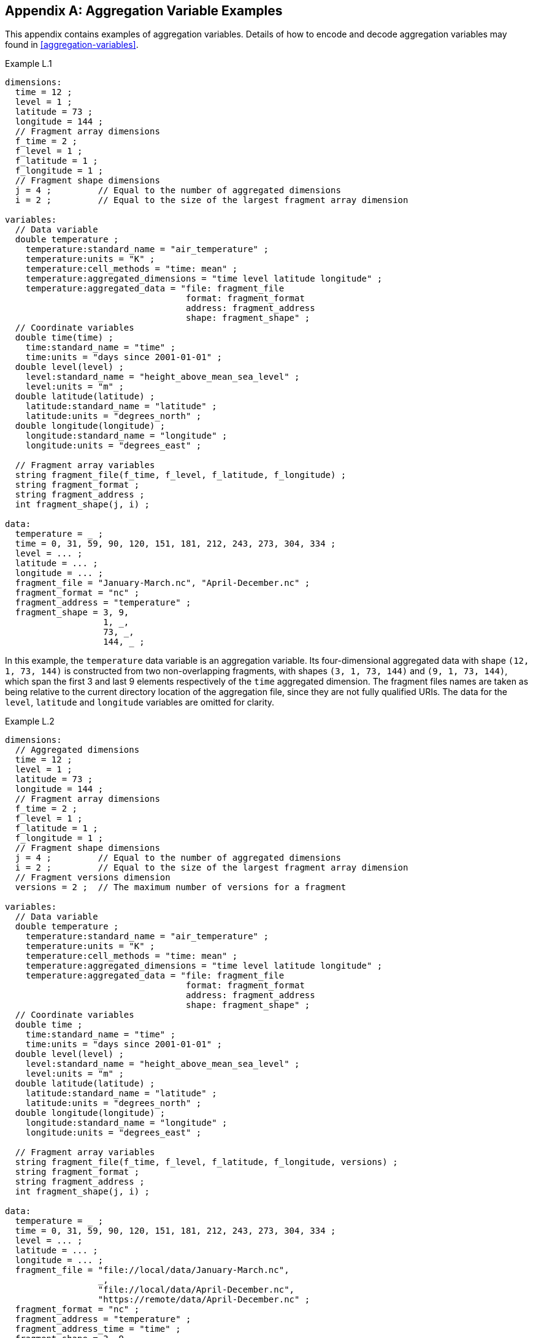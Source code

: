 ﻿[[appendix-aggregation-examples, Appendix L, Aggregation Variable Examples]]

[appendix]
== Aggregation Variable Examples

This appendix contains examples of aggregation variables.
Details of how to encode and decode aggregation variables may found in <<aggregation-variables>>.

[[example-L.1]]
[caption=]
.Example L.1 
====
----
dimensions:
  time = 12 ;
  level = 1 ;
  latitude = 73 ;
  longitude = 144 ;
  // Fragment array dimensions
  f_time = 2 ;
  f_level = 1 ;
  f_latitude = 1 ;
  f_longitude = 1 ;
  // Fragment shape dimensions
  j = 4 ;         // Equal to the number of aggregated dimensions
  i = 2 ;         // Equal to the size of the largest fragment array dimension
  
variables:
  // Data variable
  double temperature ;
    temperature:standard_name = "air_temperature" ;
    temperature:units = "K" ;
    temperature:cell_methods = "time: mean" ;
    temperature:aggregated_dimensions = "time level latitude longitude" ;
    temperature:aggregated_data = "file: fragment_file
                                   format: fragment_format
                                   address: fragment_address
                                   shape: fragment_shape" ;
  // Coordinate variables
  double time(time) ;
    time:standard_name = "time" ;
    time:units = "days since 2001-01-01" ;
  double level(level) ;
    level:standard_name = "height_above_mean_sea_level" ;
    level:units = "m" ;
  double latitude(latitude) ;
    latitude:standard_name = "latitude" ;
    latitude:units = "degrees_north" ;
  double longitude(longitude) ;
    longitude:standard_name = "longitude" ;
    longitude:units = "degrees_east" ;

  // Fragment array variables
  string fragment_file(f_time, f_level, f_latitude, f_longitude) ;
  string fragment_format ;
  string fragment_address ;
  int fragment_shape(j, i) ;
  
data:
  temperature = _ ;
  time = 0, 31, 59, 90, 120, 151, 181, 212, 243, 273, 304, 334 ;
  level = ... ;
  latitude = ... ;
  longitude = ... ;
  fragment_file = "January-March.nc", "April-December.nc" ;
  fragment_format = "nc" ;
  fragment_address = "temperature" ;
  fragment_shape = 3, 9,  
                   1, _,  
                   73, _, 
                   144, _ ;
----
In this example, the `temperature` data variable is an aggregation variable.
Its four-dimensional aggregated data with shape `(12, 1, 73, 144)` is constructed from two non-overlapping fragments, with shapes `(3, 1, 73, 144)` and `(9, 1, 73, 144)`, which span the first 3 and last 9 elements respectively of the `time` aggregated dimension.
The fragment files names are taken as being relative to the current directory location of the aggregation file, since they are not fully qualified URIs.
The data for the `level`, `latitude` and  `longitude` variables are omitted for clarity.
====


[[example-L.2]]
[caption=]
.Example L.2
====
----
dimensions:
  // Aggregated dimensions
  time = 12 ;
  level = 1 ;
  latitude = 73 ;
  longitude = 144 ;
  // Fragment array dimensions
  f_time = 2 ;
  f_level = 1 ;
  f_latitude = 1 ;
  f_longitude = 1 ;
  // Fragment shape dimensions
  j = 4 ;         // Equal to the number of aggregated dimensions
  i = 2 ;         // Equal to the size of the largest fragment array dimension
  // Fragment versions dimension
  versions = 2 ;  // The maximum number of versions for a fragment

variables:
  // Data variable
  double temperature ;
    temperature:standard_name = "air_temperature" ;
    temperature:units = "K" ;
    temperature:cell_methods = "time: mean" ;
    temperature:aggregated_dimensions = "time level latitude longitude" ;
    temperature:aggregated_data = "file: fragment_file
                                   format: fragment_format
                                   address: fragment_address
                                   shape: fragment_shape" ;
  // Coordinate variables
  double time ;
    time:standard_name = "time" ;
    time:units = "days since 2001-01-01" ;
  double level(level) ;
    level:standard_name = "height_above_mean_sea_level" ;
    level:units = "m" ;
  double latitude(latitude) ;
    latitude:standard_name = "latitude" ;
    latitude:units = "degrees_north" ;
  double longitude(longitude) ;
    longitude:standard_name = "longitude" ;
    longitude:units = "degrees_east" ;

  // Fragment array variables
  string fragment_file(f_time, f_level, f_latitude, f_longitude, versions) ;
  string fragment_format ;
  string fragment_address ;
  int fragment_shape(j, i) ;
  
data:
  temperature = _ ;
  time = 0, 31, 59, 90, 120, 151, 181, 212, 243, 273, 304, 334 ;
  level = ... ;
  latitude = ... ;
  longitude = ... ;
  fragment_file = "file://local/data/January-March.nc",
                  _,
                  "file://local/data/April-December.nc",
                  "https://remote/data/April-December.nc" ;
  fragment_format = "nc" ;
  fragment_address = "temperature" ;
  fragment_address_time = "time" ;
  fragment_shape = 3, 9,  
                   1, _,  
                   73, _, 
                   144, _ ;
----
This example is similar to <<example-L.1>>, but now the fragment file names are fully qualified URIs, and two versions of the second fragment have been provided.
The `fragment_file` fragment array variable has the extra trailing dimension `versions` to accommodate the extra fragment version.
There is only one version of the first fragment, so its trailing dimension is padded with missing data.
The data for the `level`, `latitude` and  `longitude` variables are omitted for clarity.
====

[[example-L.3]]
[caption=]
.Example L.3
====
----
dimensions:
  time = 12 ;
  level = 1 ;
  latitude = 73 ;
  longitude = 144 ;
  // Fragment array dimensions
  f_time = 2 ;
  f_level = 1 ;
  f_latitude = 1 ;
  f_longitude = 1 ;
  // Fragment shape dimensions
  j = 4 ;         // Equal to the number of aggregated dimensions
  j_time = 1 ;    // Equal to the number of aggregated dimensions for time
  i = 2 ;         // Equal to the size of the largest fragment array dimension
  // Fragment versions dimension
  versions = 2 ;  // The maximum number of versions for a fragment
  
variables:
  // Data variable
  double temperature ;
    temperature:standard_name = "air_temperature" ;
    temperature:units = "K" ;
    temperature:cell_methods = "time: mean" ;
    temperature:aggregated_dimensions = "time level latitude longitude" ;
    temperature:aggregated_data = "file: fragment_file
                                   format: fragment_format
                                   address: fragment_address
                                   shape: fragment_shape" ;
  // Coordinate variables
  double time ;    // This is an aggregation coordinate variable
    time:standard_name = "time" ;
    time:units = "days since 2001-01-01" ;
    time:aggregated_dimensions = "time" ;
    time:aggregated_data = "file: fragment_file
                            format: fragment_format
                            address: fragment_address_time
                            shape: fragment_shape_time" ;
  double level(level) ;
    level:standard_name = "height_above_mean_sea_level" ;
    level:units = "m" ;
  double latitude(latitude) ;
    latitude:standard_name = "latitude" ;
    latitude:units = "degrees_north" ;
  double longitude(longitude) ;
    longitude:standard_name = "longitude" ;
    longitude:units = "degrees_east" ;

  // Fragment array variables
  string fragment_file(f_time, f_level, f_latitude, f_longitude, versions) ;
    fragment_file:substitutions = "${local}: file://local/data/
                                   ${remote}: https://remote/data/" ;
  string fragment_file_time(f_time, versions) ;
    fragment_file:substitutions = "${local}: file://local/data/
                                   ${remote}: https://remote/data/" ;
  string fragment_format ;
  string fragment_address ;
  string fragment_address_time ;
  int fragment_shape(j, i) ;
  int fragment_shape_time(j_time, i) ;
  
data:
  temperature = _ ;
  time = _ ;
  level = ... ;
  latitude = ... ;
  longitude = ... ;
  fragment_file = "${local}January-March.nc",
                  _,
                  "${local}April-December.nc",
                  "${remote}April-December.nc" ;
  fragment_file_time = "${local}January-March.nc",
                       _,
                       "${local}April-December.nc",
                       "${remote}April-December.nc" ;
  fragment_format = "nc" ;
  fragment_address = "temperature" ;
  fragment_address_time = "time" ;
  fragment_shape = 3, 9,  
                   1, _,  
                   73, _, 
                   144, _ ;
  fragment_shape_time = 3, 9 ;
----
This example is similar to <<example-L.2>>, but now the fragment file names have been defined using the string substitutions given by the **`substitutions`** attribute of the `fragment_file` fragment array variable `fragment_file`.
The data for the `level`, `latitude` and  `longitude` variables are omitted for clarity.

In addition, `time` is now an aggregation coordinate variable, with its aggregated data being derived from the same fragment files as `temperature`.
====

[[example-L.4]]
[caption=]
.Example L.4
====
----
dimensions:
  level = 17 ;
  latitude = 181 ;
  longitude = 360 ;
  // Fragment array dimensions
  f_level = 1 ;
  f_latitude = 3 ;
  f_longitude = 2 ;
  // Fragment shape dimensions
  j = 3 ;         // Equal to the number of aggregated dimensions
  i = 3 ;         // Equal to the size of the largest fragment array dimension
  
variables:
  // Data variable
  double temperature ;
    temperature:standard_name = "air_temperature" ;
    temperature:units = "K" ;
    temperature:cell_methods = "time: mean" ;
    temperature:aggregated_dimensions = "level latitude longitude" ;
    temperature:aggregated_data = "file: fragment_file
                                   format: fragment_format
                                   address: fragment_address
                                   shape: fragment_shape" ;
  // Coordinate variables
  double level(level) ;
    level:standard_name = "air_pressure" ;
    level:units = "hPa" ;
  double latitude(latitude) ;
    latitude:standard_name = "latitude" ;
    latitude:units = "degrees_north" ;
  double longitude(longitude) ;
    longitude:standard_name = "longitude" ;
    longitude:units = "degrees_east" ;

  // Fragment array variables
   string fragment_file(f_level, f_latitude, f_longitude) ;
  string fragment_format ;
  string fragment_address ;
  int fragment_shape(j, i) ;
  
data:
  temperature = _ ;
  level = ... ;
  latitude = ... ;
  longitude = ... ;
  fragment_file = "file_A.nc", "file_B.nc",
                  "file_C.nc", "file_D.nc",
                  "file_E.nc", "file_F.nc" ;
  fragment_format = "nc" ;
  fragment_address = "temperature" ;
  fragment_shape = 17, _, _,
                   91, 45, 45,
                   180, 180, _ ;
----
This example is an encoding for the fragment array described in <<example-fragment-array>>.
The `temperature` data variable is an aggregation of 6 fragments.
The fragment array shape is `(1, 3, 2)`, indicating that two of the three aggregated dimensions are spanned by multiple fragments. The distribution of missing values in the `fragment_shape` fragment array variable indicates that the `level` aggregated dimension is spanned by 1 fragment, the `latitude` aggregated dimension is spanned by 3 fragments, and the `longitude` aggregated dimension is spanned by 2 fragments.
The data for the `level`, `latitude` and  `longitude` variables are omitted for clarity.
====

[[example-L.5]]
[caption=]
.Example L.5
====
----
dimensions:
  time = 12 ;
  level = 1 ;
  latitude = 73 ;
  longitude = 144 ;
  // Fragment array dimensions
  f_time = 12 ;
  f_level = 1 ;
  f_latitude = 2 ;
  f_longitude = 4 ;
  // Fragment shape dimensions
  j = 4 ;         // Equal to the number of aggregated dimensions
  i = 12 ;        // Equal to the size of the largest fragment array dimension
  
variables:
  // Data variable
  double temperature ;
    temperature:standard_name = "air_temperature" ;
    temperature:units = "K" ;
    temperature:cell_methods = "time: mean" ;
    temperature:aggregated_dimensions = "time level latitude longitude" ;
    temperature:aggregated_data = "file: fragment_file
                                   format: fragment_format
                                   address: fragment_address
                                   shape: fragment_shape" ;
  double pressure(time, level, latitude, longitude) ;
    temperature:standard_name = "air_pressure" ;
    temperature:units = "hPa" ;
    temperature:cell_methods = "time: mean" ;

  // Coordinate variables
  double time(time) ;
    time:standard_name = "time" ;
    time:units = "days since 2001-01-01" ;
  double level(level) ;
    level:standard_name = "height_above_mean_sea_level" ;
    level:units = "m" ;
  double latitude(latitude) ;
    latitude:standard_name = "latitude" ;
    latitude:units = "degrees_north" ;
  double longitude(longitude) ;
    longitude:standard_name = "longitude" ;
    longitude:units = "degrees_east" ;

  // Fragment array variables
  string fragment_file(f_time, f_level, f_latitude, f_longitude) ;
  string fragment_format ;
  string fragment_address ;
  int fragment_shape(j, i) ;
  
data:
  temperature = _ ;
  pressure = ...  ;
  time = 0, 31, 59, 90, 120, 151, 181, 212, 243, 273, 304, 334 ;
  level = ... ;
  latitude = ... ;
  longitude = ... ;
  fragment_file = ... ;
  fragment_format = "nc" ;
  fragment_address = "temperature" ;
  fragment_shape = 1, 1, 1, 1, 1, 1, 1, 1, 1, 1, 1, 1,
                   1, _, _, _, _, _, _, _, _, _, _, _,
                   37, 36, _, _, _, _, _, _, _, _, _, _,
                   36, 36, 36, 36, _, _, _, _, _, _, _, _ ;
----
In this example, the `temperature` data variable is an aggregation of 96 fragments.
The fragment array shape is `(12, 1, 2, 4)`, indicating that three of the four aggregated dimensions are spanned by multiple fragments.
The `pressure` data variable is not an aggregation variable.
The data for the `pressure`, `level`, `latitude` and  `longitude` variables, and the `fragment_file` fragment array variable, are omitted for clarity.
====

[[example-L.6]]
[caption=]
.Example L.6
====
----
dimensions:
  station = 3 ;
  obs = 15000 ;
  // Fragment array dimensions
  f_station = 3 ;
  // Fragment shape dimensions
  j = 1 ;         // Equal to the number of aggregated dimensions
  i = 3 ;         // Equal to the size of the largest fragment array dimension

variables:
  // Data variable
  float tas(obs) ;
    tas:standard_name = "air_temperature" ;
    tas:units = "K" ;
    tas:coordinates = "time lat lon alt station_name" ;
    tas:aggregated_dimensions = "obs" ;
    tas:aggregated_data = "file: fragment_file
                           format: fragment_format
                           address: fragment_address
                           shape: fragment_shape" ;
  // DSG count variable
  int row_size(station) ;
    row_size:long_name = "number of observations per station" ;
    row_size:sample_dimension = "obs" ;

  // Auxiliary coordinate variables
  float time ;
    time:standard_name = "time" ;
    time:units = "days since 1970-01-01" ;
    time:aggregated_dimensions = "obs" ;
    time:aggregated_data = "file: fragment_file
                            format: fragment_format
                            address: fragment_address_time
                            shape: fragment_shape" ;
  float lon(station) ;
    lon:standard_name = "longitude";
    lon:long_name = "station longitude";
    lon:units = "degrees_east";
    lon:aggregated_dimensions = "station" ;
    lon:aggregated_data = "file: fragment_file
                           format: fragment_format
                           address: fragment_address_lon
                           shape: fragment_shape_latlon" ;
  float lat(station) ;
    lat:standard_name = "latitude";
    lat:long_name = "station latitude" ;
    lat:units = "degrees_north" ;
    lat:aggregated_dimensions = "station" ;
    lat:aggregated_data = "file: fragment_file
                           format: fragment_format
                           address: fragment_address_lat
                           shape: fragment_shape_latlon" ;

  // Fragment array variables
  string fragment_file(f_station) ;
  string fragment_format ;
  string fragment_address ;
  string fragment_address_time(f_station) ;
  string fragment_address_lat ;
  string fragment_address_lon ;
  int fragment_shape(j, i) ;
  int fragment_shape_latlon(j, i) ;

// global attributes:
  :featureType = "timeSeries";
  
data:
  tas = _ ;    
  row_size = 5000, 4000, 6000 ;
  time = _ ;   
  lat = _ ;   
  lon = _ ;
  fragment_file = "Harwell.nc", "Abingdon.nc", "Lambourne.nc" ;
  fragment_format = "nc" ;
  fragment_address = "tas" ;
  fragment_address_time = "t1", "t2", "t3" ;
  fragment_address_lat = "lat" ;
  fragment_address_lon = "lon" ;
  fragment_shape = 5000, 4000, 6000 ;
  fragment_shape_latlon = 1, 1, 1 ;
----
In this example, three fragments are aggregated into a collection of DSG timeseries feature types with contiguous ragged array representation.
The auxiliary coordinate variables `time`, `lon`, and `lat` are also aggregation variables.
The time variables in the fragment files all have different netCDF variables names, which differ from the netCDF name of the `time` aggregation variable.
The fragments for all aggregation variables come from the same three fragment files, in this case.
No data have been omitted from the CDL.
====

[[example-L.7]]
[caption=]
.Example L.7
====
----
dimensions:
  time = 12 ;
  level = 1 ;
  latitude = 73 ;
  longitude = 144 ;
  // Fragment array dimensions
  f_time = 2 ;
  f_level = 1 ;
  f_latitude = 1 ;
  f_longitude = 1 ;
  // Fragment shape dimensions
  j = 4 ;         // Equal to the number of aggregated dimensions
  i = 2 ;         // Equal to the size of the largest fragment array dimension
  
variables:
  // Data variable
  double temperature ;
    temperature:standard_name = "air_temperature" ;
    temperature:units = "K" ;
    temperature:cell_methods = "time: mean" ;
    temperature:aggregated_dimensions = "time level latitude longitude" ;
    temperature:aggregated_data = "file: fragment_file
                                   format: fragment_format
                                   address: fragment_address
                                   shape: fragment_shape
                                   id: fragment_id" ;	// Non-standardized feature

  // Coordinate variables
  double time(time) ;
    time:standard_name = "time" ;
    time:units = "days since 2001-01-01" ;
  double level(level) ;
    level:standard_name = "height_above_mean_sea_level" ;
    level:units = "m" ;
  double latitude(latitude) ;
    latitude:standard_name = "latitude" ;
    latitude:units = "degrees_north" ;
  double longitude(longitude) ;
    longitude:standard_name = "longitude" ;
    longitude:units = "degrees_east" ;

  // Fragment array variables
  string fragment_file(f_time, f_level, f_latitude, f_longitude) ;
  string fragment_format ;
  string fragment_address ;
  int fragment_shape(j, i) ;
  string fragment_id(f_time, f_level, f_latitude, f_longitude) ;
    fragment_id:long_name = "Fragment file unique identifiers"
  
data:
  temperature = _ ;
  time = 0, 31, 59, 90, 120, 151, 181, 212, 243, 273, 304, 334 ;
  level = ... ;
  latitude = ... ;
  longitude = ... ;
  fragment_file = "January-March.nc", "April-December.nc" ;
  fragment_format = "nc" ;
  fragment_address = "temperature" ;
  fragment_shape = 3, 9,  
                   1, _,  
                   73, _, 
                   144, _ ;
  fragment_id = "04821b9-7eb5-4046-937b-0bf06b01588", "056d1ee0-a183-43b3-ae67-1ec6aa1532a" ;
----
This example is similar to <<example-L.1>>, but now the **`aggregated_data`** attribute also includes the non-standardized keyword `id`, which has the fragment array variable `fragment_id`.
The data for the `level`, `latitude` and  `longitude` variables are omitted for clarity.
====